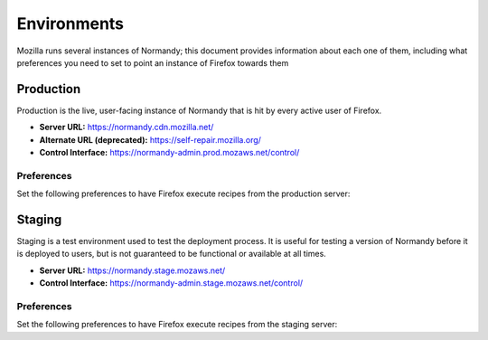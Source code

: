 Environments
============
Mozilla runs several instances of Normandy; this document provides information
about each one of them, including what preferences you need to set to point an
instance of Firefox towards them

Production
----------
Production is the live, user-facing instance of Normandy that is hit by every
active user of Firefox.

- **Server URL:** https://normandy.cdn.mozilla.net/
- **Alternate URL (deprecated):** https://self-repair.mozilla.org/
- **Control Interface:** https://normandy-admin.prod.mozaws.net/control/

Preferences
~~~~~~~~~~~
Set the following preferences to have Firefox execute recipes from the
production server:

.. describe:: app.normandy.api_url

   ``https://normandy.cdn.mozilla.net/api/v1``

.. describe:: security.content.signature.root_hash

   ``97:E8:BA:9C:F1:2F:B3:DE:53:CC:42:A4:E6:57:7E:D6:4D:F4:93:C2:47:B4:14:FE:A0:36:81:8D:38:23:56:0E``

Staging
-------
Staging is a test environment used to test the deployment process. It is useful
for testing a version of Normandy before it is deployed to users, but is not
guaranteed to be functional or available at all times.

- **Server URL:** https://normandy.stage.mozaws.net/
- **Control Interface:** https://normandy-admin.stage.mozaws.net/control/

Preferences
~~~~~~~~~~~
Set the following preferences to have Firefox execute recipes from the staging
server:

.. describe:: app.normandy.api_url

   ``https://normandy.stage.mozaws.net/api/v1``

.. describe:: security.content.signature.root_hash

   ``DB:74:CE:58:E4:F9:D0:9E:E0:42:36:BE:6C:C5:C4:F6:6A:E7:74:7D:C0:21:42:7A:03:BC:2F:57:0C:8B:9B:90``
